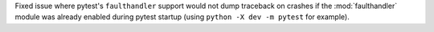 Fixed issue where pytest's ``faulthandler`` support would not dump traceback on crashes
if the :mod:`faulthandler` module was already enabled during pytest startup (using
``python -X dev -m pytest`` for example).

